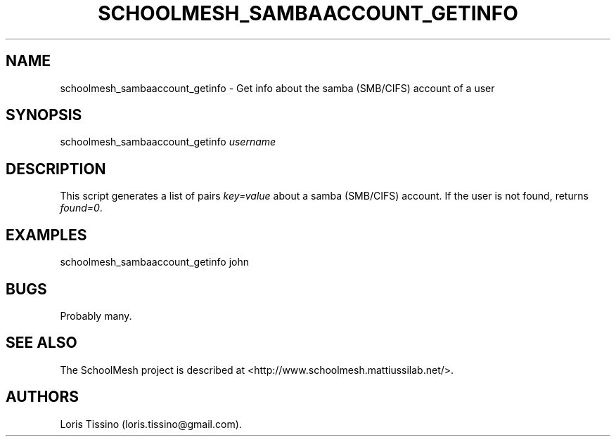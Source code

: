 .TH SCHOOLMESH_SAMBAACCOUNT_GETINFO 8 "December 2011" "Schoolmesh User Manuals"
.SH NAME
.PP
schoolmesh_sambaaccount_getinfo - Get info about the samba
(SMB/CIFS) account of a user
.SH SYNOPSIS
.PP
schoolmesh_sambaaccount_getinfo \f[I]username\f[]
.SH DESCRIPTION
.PP
This script generates a list of pairs \f[I]key=value\f[] about a
samba (SMB/CIFS) account.
If the user is not found, returns \f[I]found=0\f[].
.SH EXAMPLES
.PP
schoolmesh_sambaaccount_getinfo john
.SH BUGS
.PP
Probably many.
.SH SEE ALSO
.PP
The SchoolMesh project is described at
<http://www.schoolmesh.mattiussilab.net/>.
.SH AUTHORS
Loris Tissino (loris.tissino\@gmail.com).

